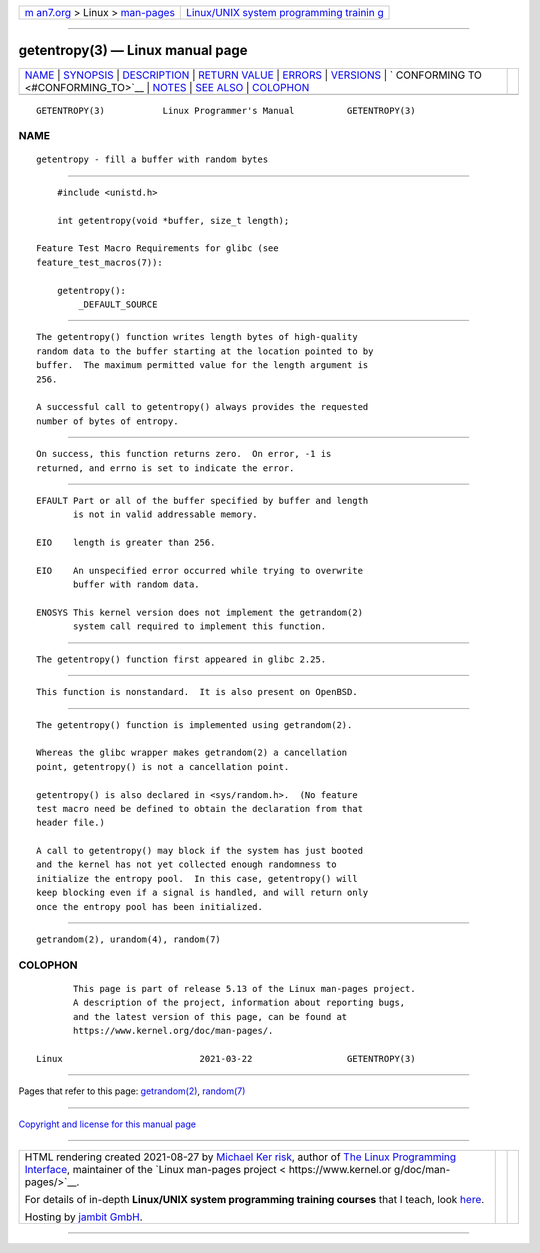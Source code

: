 .. container:: page-top

.. container:: nav-bar

   +----------------------------------+----------------------------------+
   | `m                               | `Linux/UNIX system programming   |
   | an7.org <../../../index.html>`__ | trainin                          |
   | > Linux >                        | g <http://man7.org/training/>`__ |
   | `man-pages <../index.html>`__    |                                  |
   +----------------------------------+----------------------------------+

--------------

getentropy(3) — Linux manual page
=================================

+-----------------------------------+-----------------------------------+
| `NAME <#NAME>`__ \|               |                                   |
| `SYNOPSIS <#SYNOPSIS>`__ \|       |                                   |
| `DESCRIPTION <#DESCRIPTION>`__ \| |                                   |
| `RETURN VALUE <#RETURN_VALUE>`__  |                                   |
| \| `ERRORS <#ERRORS>`__ \|        |                                   |
| `VERSIONS <#VERSIONS>`__ \|       |                                   |
| `                                 |                                   |
| CONFORMING TO <#CONFORMING_TO>`__ |                                   |
| \| `NOTES <#NOTES>`__ \|          |                                   |
| `SEE ALSO <#SEE_ALSO>`__ \|       |                                   |
| `COLOPHON <#COLOPHON>`__          |                                   |
+-----------------------------------+-----------------------------------+
| .. container:: man-search-box     |                                   |
+-----------------------------------+-----------------------------------+

::

   GETENTROPY(3)           Linux Programmer's Manual          GETENTROPY(3)

NAME
-------------------------------------------------

::

          getentropy - fill a buffer with random bytes


---------------------------------------------------------

::

          #include <unistd.h>

          int getentropy(void *buffer, size_t length);

      Feature Test Macro Requirements for glibc (see
      feature_test_macros(7)):

          getentropy():
              _DEFAULT_SOURCE


---------------------------------------------------------------

::

          The getentropy() function writes length bytes of high-quality
          random data to the buffer starting at the location pointed to by
          buffer.  The maximum permitted value for the length argument is
          256.

          A successful call to getentropy() always provides the requested
          number of bytes of entropy.


-----------------------------------------------------------------

::

          On success, this function returns zero.  On error, -1 is
          returned, and errno is set to indicate the error.


-----------------------------------------------------

::

          EFAULT Part or all of the buffer specified by buffer and length
                 is not in valid addressable memory.

          EIO    length is greater than 256.

          EIO    An unspecified error occurred while trying to overwrite
                 buffer with random data.

          ENOSYS This kernel version does not implement the getrandom(2)
                 system call required to implement this function.


---------------------------------------------------------

::

          The getentropy() function first appeared in glibc 2.25.


-------------------------------------------------------------------

::

          This function is nonstandard.  It is also present on OpenBSD.


---------------------------------------------------

::

          The getentropy() function is implemented using getrandom(2).

          Whereas the glibc wrapper makes getrandom(2) a cancellation
          point, getentropy() is not a cancellation point.

          getentropy() is also declared in <sys/random.h>.  (No feature
          test macro need be defined to obtain the declaration from that
          header file.)

          A call to getentropy() may block if the system has just booted
          and the kernel has not yet collected enough randomness to
          initialize the entropy pool.  In this case, getentropy() will
          keep blocking even if a signal is handled, and will return only
          once the entropy pool has been initialized.


---------------------------------------------------------

::

          getrandom(2), urandom(4), random(7)

COLOPHON
---------------------------------------------------------

::

          This page is part of release 5.13 of the Linux man-pages project.
          A description of the project, information about reporting bugs,
          and the latest version of this page, can be found at
          https://www.kernel.org/doc/man-pages/.

   Linux                          2021-03-22                  GETENTROPY(3)

--------------

Pages that refer to this page:
`getrandom(2) <../man2/getrandom.2.html>`__, 
`random(7) <../man7/random.7.html>`__

--------------

`Copyright and license for this manual
page <../man3/getentropy.3.license.html>`__

--------------

.. container:: footer

   +-----------------------+-----------------------+-----------------------+
   | HTML rendering        |                       | |Cover of TLPI|       |
   | created 2021-08-27 by |                       |                       |
   | `Michael              |                       |                       |
   | Ker                   |                       |                       |
   | risk <https://man7.or |                       |                       |
   | g/mtk/index.html>`__, |                       |                       |
   | author of `The Linux  |                       |                       |
   | Programming           |                       |                       |
   | Interface <https:     |                       |                       |
   | //man7.org/tlpi/>`__, |                       |                       |
   | maintainer of the     |                       |                       |
   | `Linux man-pages      |                       |                       |
   | project <             |                       |                       |
   | https://www.kernel.or |                       |                       |
   | g/doc/man-pages/>`__. |                       |                       |
   |                       |                       |                       |
   | For details of        |                       |                       |
   | in-depth **Linux/UNIX |                       |                       |
   | system programming    |                       |                       |
   | training courses**    |                       |                       |
   | that I teach, look    |                       |                       |
   | `here <https://ma     |                       |                       |
   | n7.org/training/>`__. |                       |                       |
   |                       |                       |                       |
   | Hosting by `jambit    |                       |                       |
   | GmbH                  |                       |                       |
   | <https://www.jambit.c |                       |                       |
   | om/index_en.html>`__. |                       |                       |
   +-----------------------+-----------------------+-----------------------+

--------------

.. container:: statcounter

   |Web Analytics Made Easy - StatCounter|

.. |Cover of TLPI| image:: https://man7.org/tlpi/cover/TLPI-front-cover-vsmall.png
   :target: https://man7.org/tlpi/
.. |Web Analytics Made Easy - StatCounter| image:: https://c.statcounter.com/7422636/0/9b6714ff/1/
   :class: statcounter
   :target: https://statcounter.com/
